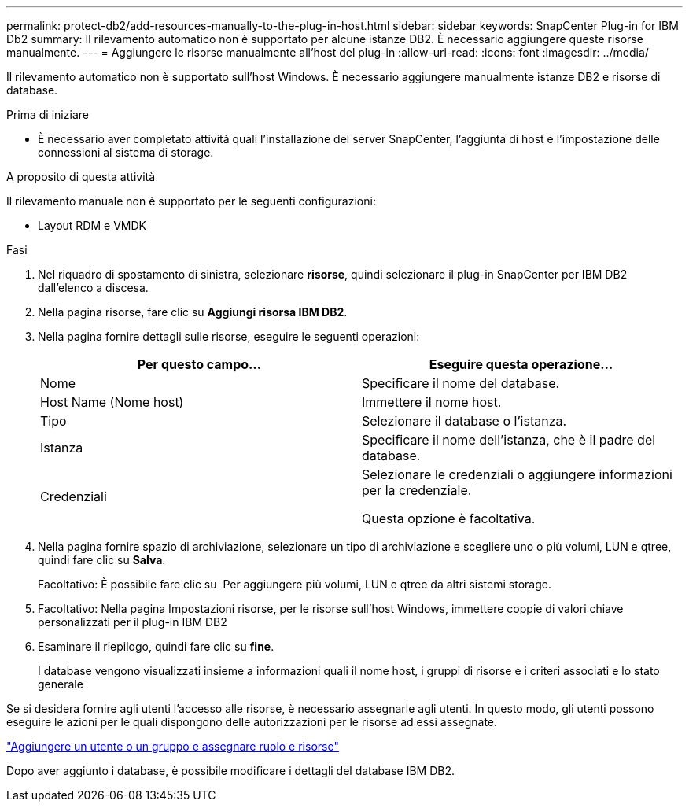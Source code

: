 ---
permalink: protect-db2/add-resources-manually-to-the-plug-in-host.html 
sidebar: sidebar 
keywords: SnapCenter Plug-in for IBM Db2 
summary: Il rilevamento automatico non è supportato per alcune istanze DB2. È necessario aggiungere queste risorse manualmente. 
---
= Aggiungere le risorse manualmente all'host del plug-in
:allow-uri-read: 
:icons: font
:imagesdir: ../media/


[role="lead"]
Il rilevamento automatico non è supportato sull'host Windows. È necessario aggiungere manualmente istanze DB2 e risorse di database.

.Prima di iniziare
* È necessario aver completato attività quali l'installazione del server SnapCenter, l'aggiunta di host e l'impostazione delle connessioni al sistema di storage.


.A proposito di questa attività
Il rilevamento manuale non è supportato per le seguenti configurazioni:

* Layout RDM e VMDK


.Fasi
. Nel riquadro di spostamento di sinistra, selezionare *risorse*, quindi selezionare il plug-in SnapCenter per IBM DB2 dall'elenco a discesa.
. Nella pagina risorse, fare clic su *Aggiungi risorsa IBM DB2*.
. Nella pagina fornire dettagli sulle risorse, eseguire le seguenti operazioni:
+
|===
| Per questo campo... | Eseguire questa operazione... 


 a| 
Nome
 a| 
Specificare il nome del database.



 a| 
Host Name (Nome host)
 a| 
Immettere il nome host.



 a| 
Tipo
 a| 
Selezionare il database o l'istanza.



 a| 
Istanza
 a| 
Specificare il nome dell'istanza, che è il padre del database.



 a| 
Credenziali
 a| 
Selezionare le credenziali o aggiungere informazioni per la credenziale.

Questa opzione è facoltativa.

|===
. Nella pagina fornire spazio di archiviazione, selezionare un tipo di archiviazione e scegliere uno o più volumi, LUN e qtree, quindi fare clic su *Salva*.
+
Facoltativo: È possibile fare clic su *image:../media/add_policy_from_resourcegroup.gif[""]* Per aggiungere più volumi, LUN e qtree da altri sistemi storage.

. Facoltativo: Nella pagina Impostazioni risorse, per le risorse sull'host Windows, immettere coppie di valori chiave personalizzati per il plug-in IBM DB2
. Esaminare il riepilogo, quindi fare clic su *fine*.
+
I database vengono visualizzati insieme a informazioni quali il nome host, i gruppi di risorse e i criteri associati e lo stato generale



Se si desidera fornire agli utenti l'accesso alle risorse, è necessario assegnarle agli utenti. In questo modo, gli utenti possono eseguire le azioni per le quali dispongono delle autorizzazioni per le risorse ad essi assegnate.

link:https://docs.netapp.com/us-en/snapcenter/install/task_add_a_user_or_group_and_assign_role_and_assets.html["Aggiungere un utente o un gruppo e assegnare ruolo e risorse"]

Dopo aver aggiunto i database, è possibile modificare i dettagli del database IBM DB2.
